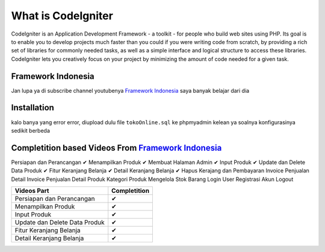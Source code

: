###################
What is CodeIgniter
###################

CodeIgniter is an Application Development Framework - a toolkit - for people
who build web sites using PHP. Its goal is to enable you to develop projects
much faster than you could if you were writing code from scratch, by providing
a rich set of libraries for commonly needed tasks, as well as a simple
interface and logical structure to access these libraries. CodeIgniter lets
you creatively focus on your project by minimizing the amount of code needed
for a given task.

*******************
Framework Indonesia
*******************

Jan lupa ya di subscribe channel youtubenya `Framework Indonesia <https://www.youtube.com/channel/UCFCDiQFrqj5zPMQnV-2zO2A>`_ saya banyak belajar dari dia


************
Installation
************

kalo banya yang error error, diupload dulu file ``tokoOnline.sql`` ke phpmyadmin kelean ya soalnya konfigurasinya sedikit berbeda

************
Completition based Videos From `Framework Indonesia <https://www.youtube.com/channel/UCFCDiQFrqj5zPMQnV-2zO2A>`_
************

Persiapan dan Perancangan ✔
Menampilkan Produk ✔
Membuat Halaman Admin ✔
Input Produk ✔
Update dan Delete Data Produk ✔
Fitur Keranjang Belanja ✔
Detail Keranjang Belanja ✔
Hapus Kerajang dan Pembayaran
Invoice Penjualan
Detail Invoice Penjualan
Detail Produk
Kategori Produk
Mengelola Stok Barang
Login User
Registrasi Akun
Logout

+---------------------------------------+---------------+
|              Videos Part              | Completition  |
+=======================================+===============+
|     Persiapan dan Perancangan         |       ✔       |
+---------------------------------------+---------------+
|     Menampilkan Produk                |       ✔       |
+---------------------------------------+---------------+
|     Input Produk                      |       ✔       |
+---------------------------------------+---------------+
|     Update dan Delete Data Produk     |       ✔       |
+---------------------------------------+---------------+
|     Fitur Keranjang Belanja           |       ✔       |
+---------------------------------------+---------------+
|     Detail Keranjang Belanja          |       ✔       |
+---------------------------------------+---------------+


